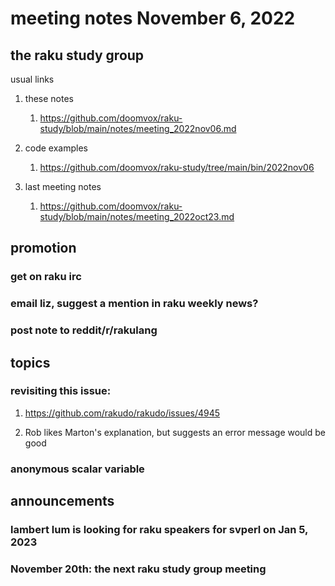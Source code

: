 * meeting notes November 6, 2022
** the raku study group
**** usual links
***** these notes
****** https://github.com/doomvox/raku-study/blob/main/notes/meeting_2022nov06.md
***** code examples
****** https://github.com/doomvox/raku-study/tree/main/bin/2022nov06
***** last meeting notes
****** https://github.com/doomvox/raku-study/blob/main/notes/meeting_2022oct23.md

** promotion
*** get on raku irc
*** email liz, suggest a mention in raku weekly news?
*** post note to reddit/r/rakulang


** topics

*** revisiting this issue:
**** https://github.com/rakudo/rakudo/issues/4945
**** Rob likes Marton's explanation, but suggests an error message would be good

*** anonymous scalar variable 

** announcements 
*** lambert lum is looking for raku speakers for svperl on Jan 5, 2023

*** November 20th: the next raku study group meeting

